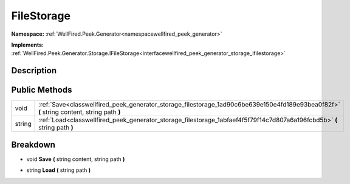 .. _classwellfired_peek_generator_storage_filestorage:

FileStorage
============

**Namespace:** :ref:`WellFired.Peek.Generator<namespacewellfired_peek_generator>`

**Implements:** :ref:`WellFired.Peek.Generator.Storage.IFileStorage<interfacewellfired_peek_generator_storage_ifilestorage>`


Description
------------



Public Methods
---------------

+-------------+--------------------------------------------------------------------------------------------------------------------------------------------+
|void         |:ref:`Save<classwellfired_peek_generator_storage_filestorage_1ad90c6be639e150e4fd189e93bea0f82f>` **(** string content, string path **)**   |
+-------------+--------------------------------------------------------------------------------------------------------------------------------------------+
|string       |:ref:`Load<classwellfired_peek_generator_storage_filestorage_1abfaef4f5f79f14c7d807a6a196fcbd5b>` **(** string path **)**                   |
+-------------+--------------------------------------------------------------------------------------------------------------------------------------------+

Breakdown
----------

.. _classwellfired_peek_generator_storage_filestorage_1ad90c6be639e150e4fd189e93bea0f82f:

- void **Save** **(** string content, string path **)**

.. _classwellfired_peek_generator_storage_filestorage_1abfaef4f5f79f14c7d807a6a196fcbd5b:

- string **Load** **(** string path **)**

